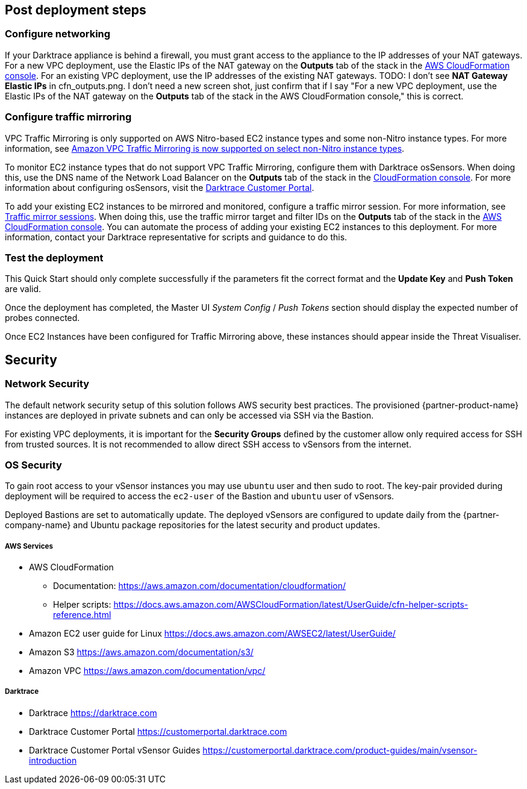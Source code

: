 // Add steps as necessary for accessing the software, post-configuration, and testing. Don’t include full usage instructions for your software, but add links to your product documentation for that information.
//Should any sections not be applicable, remove them

== Post deployment steps

=== Configure networking

If your Darktrace appliance is behind a firewall, you must grant access to the appliance to the IP addresses of your NAT gateways. For a new VPC deployment, use the Elastic IPs of the NAT gateway on the *Outputs* tab of the stack in the https://console.aws.amazon.com/cloudfront/home?[AWS CloudFormation console]. For an existing VPC deployment, use the IP addresses of the existing NAT gateways.
TODO: I don't see *NAT Gateway Elastic IPs* in cfn_outputs.png. I don't need a new screen shot, just confirm that if I say "For a new VPC deployment, use the Elastic IPs of the NAT gateway on the *Outputs* tab of the stack in the AWS CloudFormation console," this is correct.

=== Configure traffic mirroring

VPC Traffic Mirroring is only supported on AWS Nitro-based EC2 instance types and some non-Nitro instance types. For more information, see https://aws.amazon.com/about-aws/whats-new/2021/02/amazon-vpc-traffic-mirroring-supported-select-non-nitro-instance-types[Amazon VPC Traffic Mirroring is now supported on select non-Nitro instance types]. 

To monitor EC2 instance types that do not support VPC Traffic Mirroring, configure them with Darktrace osSensors. When doing this, use the DNS name of the Network Load Balancer on the *Outputs* tab of the stack in the https://console.aws.amazon.com/cloudfront/home?[CloudFormation console]. For more information about configuring osSensors, visit the https://customerportal.darktrace.com/login[Darktrace Customer Portal].

To add your existing EC2 instances to be mirrored and monitored, configure a traffic mirror session. For more information, see https://docs.aws.amazon.com/vpc/latest/mirroring/traffic-mirroring-session.html[Traffic mirror sessions]. When doing this, use the traffic mirror target and filter IDs on the *Outputs* tab of the stack in the https://console.aws.amazon.com/cloudfront/home?[AWS CloudFormation console]. You can automate the process of adding your existing EC2 instances to this deployment. For more information, contact your Darktrace representative for scripts and guidance to do this.

=== Test the deployment

This Quick Start should only complete successfully if the parameters fit the correct format and the *Update Key* and *Push Token* are valid.

Once the deployment has completed, the Master UI _System Config_ / _Push Tokens_ section should display the expected number of probes connected.

Once EC2 Instances have been configured for Traffic Mirroring above, these instances should appear inside the Threat Visualiser.


== Security
// Provide post-deployment best practices for using the technology on AWS, including considerations such as migrating data, backups, ensuring high performance, high availability, etc. Link to software documentation for detailed information.

=== Network Security
The default network security setup of this solution follows AWS security best practices. The provisioned {partner-product-name} instances are deployed in private subnets and can only be accessed via SSH via the Bastion.

For existing VPC deployments, it is important for the *Security Groups* defined by the customer allow only required access for SSH from trusted sources. It is not recommended to allow direct SSH access to vSensors from the internet.

=== OS Security

To gain root access to your vSensor instances you may use `ubuntu` user and then sudo to root. The key-pair provided during deployment will be required to access the `ec2-user` of the Bastion and `ubuntu` user of vSensors.

Deployed Bastions are set to automatically update. 
The deployed vSensors are configured to update daily from the {partner-company-name} and Ubuntu package repositories for the latest security and product updates.

===== AWS Services

- AWS CloudFormation

* Documentation: https://aws.amazon.com/documentation/cloudformation/

* Helper scripts: https://docs.aws.amazon.com/AWSCloudFormation/latest/UserGuide/cfn-helper-scripts-reference.html

- Amazon EC2 user guide for Linux https://docs.aws.amazon.com/AWSEC2/latest/UserGuide/

- Amazon S3 https://aws.amazon.com/documentation/s3/

- Amazon VPC https://aws.amazon.com/documentation/vpc/

===== Darktrace

- Darktrace https://darktrace.com

- Darktrace Customer Portal https://customerportal.darktrace.com

- Darktrace Customer Portal vSensor Guides https://customerportal.darktrace.com/product-guides/main/vsensor-introduction
